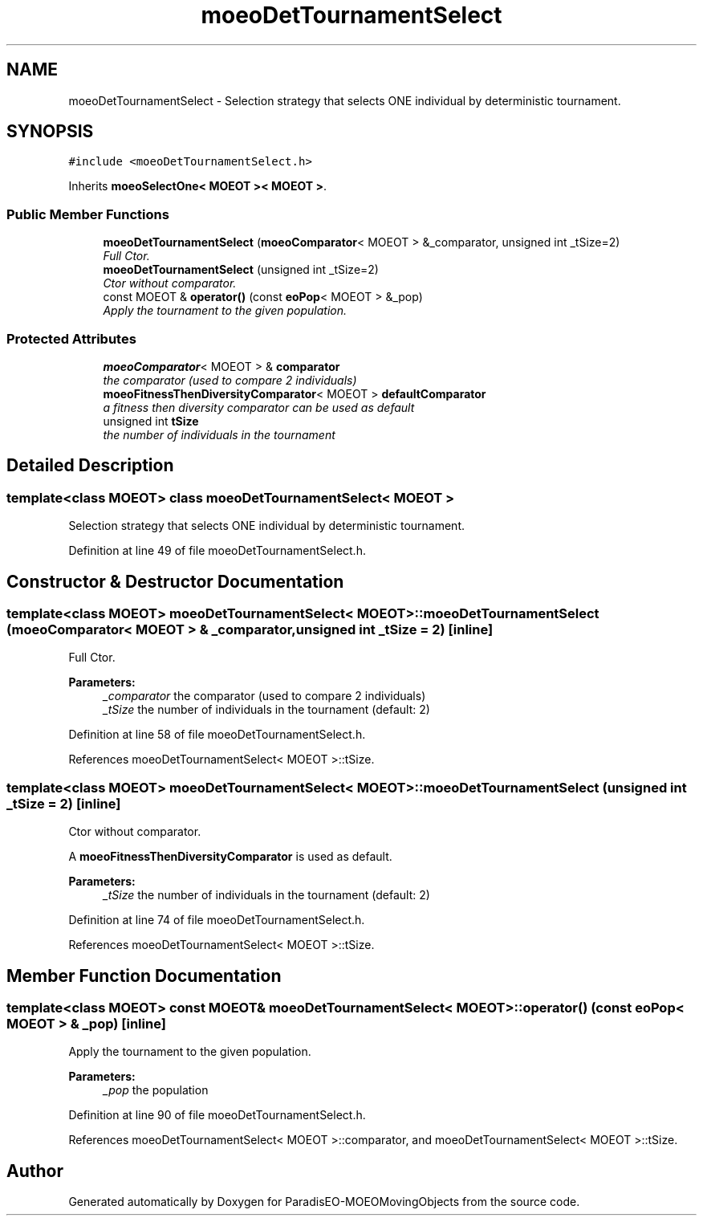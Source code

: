 .TH "moeoDetTournamentSelect" 3 "8 Oct 2007" "Version 1.0" "ParadisEO-MOEOMovingObjects" \" -*- nroff -*-
.ad l
.nh
.SH NAME
moeoDetTournamentSelect \- Selection strategy that selects ONE individual by deterministic tournament.  

.PP
.SH SYNOPSIS
.br
.PP
\fC#include <moeoDetTournamentSelect.h>\fP
.PP
Inherits \fBmoeoSelectOne< MOEOT >< MOEOT >\fP.
.PP
.SS "Public Member Functions"

.in +1c
.ti -1c
.RI "\fBmoeoDetTournamentSelect\fP (\fBmoeoComparator\fP< MOEOT > &_comparator, unsigned int _tSize=2)"
.br
.RI "\fIFull Ctor. \fP"
.ti -1c
.RI "\fBmoeoDetTournamentSelect\fP (unsigned int _tSize=2)"
.br
.RI "\fICtor without comparator. \fP"
.ti -1c
.RI "const MOEOT & \fBoperator()\fP (const \fBeoPop\fP< MOEOT > &_pop)"
.br
.RI "\fIApply the tournament to the given population. \fP"
.in -1c
.SS "Protected Attributes"

.in +1c
.ti -1c
.RI "\fBmoeoComparator\fP< MOEOT > & \fBcomparator\fP"
.br
.RI "\fIthe comparator (used to compare 2 individuals) \fP"
.ti -1c
.RI "\fBmoeoFitnessThenDiversityComparator\fP< MOEOT > \fBdefaultComparator\fP"
.br
.RI "\fIa fitness then diversity comparator can be used as default \fP"
.ti -1c
.RI "unsigned int \fBtSize\fP"
.br
.RI "\fIthe number of individuals in the tournament \fP"
.in -1c
.SH "Detailed Description"
.PP 

.SS "template<class MOEOT> class moeoDetTournamentSelect< MOEOT >"
Selection strategy that selects ONE individual by deterministic tournament. 
.PP
Definition at line 49 of file moeoDetTournamentSelect.h.
.SH "Constructor & Destructor Documentation"
.PP 
.SS "template<class MOEOT> \fBmoeoDetTournamentSelect\fP< MOEOT >::\fBmoeoDetTournamentSelect\fP (\fBmoeoComparator\fP< MOEOT > & _comparator, unsigned int _tSize = \fC2\fP)\fC [inline]\fP"
.PP
Full Ctor. 
.PP
\fBParameters:\fP
.RS 4
\fI_comparator\fP the comparator (used to compare 2 individuals) 
.br
\fI_tSize\fP the number of individuals in the tournament (default: 2) 
.RE
.PP

.PP
Definition at line 58 of file moeoDetTournamentSelect.h.
.PP
References moeoDetTournamentSelect< MOEOT >::tSize.
.SS "template<class MOEOT> \fBmoeoDetTournamentSelect\fP< MOEOT >::\fBmoeoDetTournamentSelect\fP (unsigned int _tSize = \fC2\fP)\fC [inline]\fP"
.PP
Ctor without comparator. 
.PP
A \fBmoeoFitnessThenDiversityComparator\fP is used as default. 
.PP
\fBParameters:\fP
.RS 4
\fI_tSize\fP the number of individuals in the tournament (default: 2) 
.RE
.PP

.PP
Definition at line 74 of file moeoDetTournamentSelect.h.
.PP
References moeoDetTournamentSelect< MOEOT >::tSize.
.SH "Member Function Documentation"
.PP 
.SS "template<class MOEOT> const MOEOT& \fBmoeoDetTournamentSelect\fP< MOEOT >::operator() (const \fBeoPop\fP< MOEOT > & _pop)\fC [inline]\fP"
.PP
Apply the tournament to the given population. 
.PP
\fBParameters:\fP
.RS 4
\fI_pop\fP the population 
.RE
.PP

.PP
Definition at line 90 of file moeoDetTournamentSelect.h.
.PP
References moeoDetTournamentSelect< MOEOT >::comparator, and moeoDetTournamentSelect< MOEOT >::tSize.

.SH "Author"
.PP 
Generated automatically by Doxygen for ParadisEO-MOEOMovingObjects from the source code.
